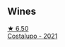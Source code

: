 
** Wines

#+begin_export html
<div class="flex-container">
  <a class="flex-item flex-item-left" href="/wines/6a0691b6-3827-41fd-8bc8-91393b12503d.html">
    <img class="flex-bottle" src="/images/6a/0691b6-3827-41fd-8bc8-91393b12503d/2022-06-28-07-08-37-78DDB62A-584E-418C-8C19-C3F5E705DB8D-1-105-c@512.webp"></img>
    <section class="h">★ 6.50</section>
    <section class="h text-bolder">Costalupo - 2021</section>
  </a>

</div>
#+end_export
